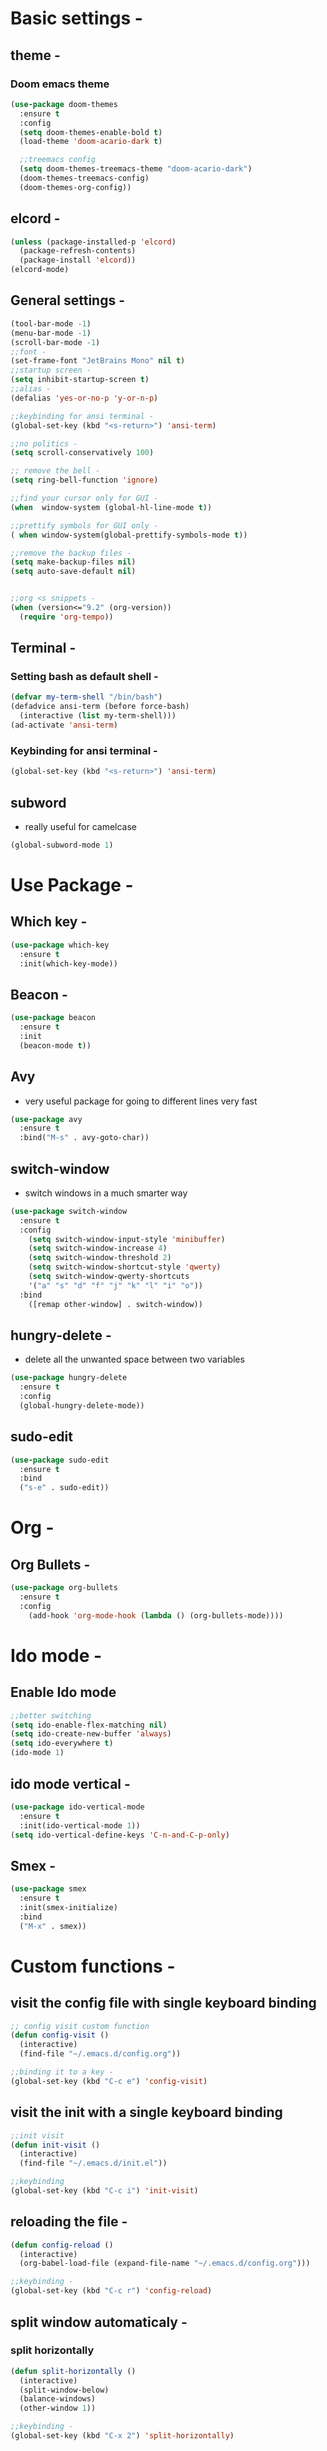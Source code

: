 * Basic settings -
** theme -
*** Doom emacs theme 
#+BEGIN_SRC emacs-lisp
  (use-package doom-themes
    :ensure t
    :config
    (setq doom-themes-enable-bold t)
    (load-theme 'doom-acario-dark t)

    ;;treemacs config
    (setq doom-themes-treemacs-theme "doom-acario-dark")
    (doom-themes-treemacs-config)
    (doom-themes-org-config))
#+END_SRC
** elcord -
#+BEGIN_SRC emacs-lisp
(unless (package-installed-p 'elcord)
  (package-refresh-contents)
  (package-install 'elcord))
(elcord-mode)
#+END_SRC
** General settings -
#+BEGIN_SRC emacs-lisp
  (tool-bar-mode -1)
  (menu-bar-mode -1)
  (scroll-bar-mode -1)
  ;;font -
  (set-frame-font "JetBrains Mono" nil t)
  ;;startup screen -
  (setq inhibit-startup-screen t)
  ;;alias -
  (defalias 'yes-or-no-p 'y-or-n-p)

  ;;keybinding for ansi terminal -
  (global-set-key (kbd "<s-return>") 'ansi-term) 

  ;;no politics -
  (setq scroll-conservatively 100)

  ;; remove the bell -
  (setq ring-bell-function 'ignore)

  ;;find your cursor only for GUI -
  (when  window-system (global-hl-line-mode t))

  ;;prettify symbols for GUI only -
  ( when window-system(global-prettify-symbols-mode t)) 

  ;;remove the backup files -
  (setq make-backup-files nil)
  (setq auto-save-default nil)


  ;;org <s snippets -
  (when (version<="9.2" (org-version))
    (require 'org-tempo))
#+END_SRC

** Terminal -
*** Setting bash as default shell -
#+BEGIN_SRC emacs-lisp
(defvar my-term-shell "/bin/bash")
(defadvice ansi-term (before force-bash)
  (interactive (list my-term-shell)))
(ad-activate 'ansi-term)
#+END_SRC
*** Keybinding for ansi terminal -
#+BEGIN_SRC emacs-lisp
(global-set-key (kbd "<s-return>") 'ansi-term)
#+END_SRC
** subword 
   - really useful for camelcase 
#+BEGIN_SRC emacs-lisp
  (global-subword-mode 1)
#+END_SRC
* Use Package -
** Which key -
#+BEGIN_SRC emacs-lisp
(use-package which-key
  :ensure t
  :init(which-key-mode))
#+END_SRC
** Beacon -
#+BEGIN_SRC emacs-lisp
(use-package beacon
  :ensure t
  :init
  (beacon-mode t))
#+END_SRC

** Avy
- very useful package for going to different lines very fast 
#+BEGIN_SRC emacs-lisp
  (use-package avy
    :ensure t
    :bind("M-s" . avy-goto-char))
#+END_SRC

** switch-window
  - switch windows in a much smarter way 
#+BEGIN_SRC emacs-lisp
  (use-package switch-window
    :ensure t
    :config
      (setq switch-window-input-style 'minibuffer)
      (setq switch-window-increase 4)
      (setq switch-window-threshold 2)
      (setq switch-window-shortcut-style 'qwerty)
      (setq switch-window-qwerty-shortcuts
	  '("a" "s" "d" "f" "j" "k" "l" "i" "o"))
    :bind
      ([remap other-window] . switch-window))
#+END_SRC
** hungry-delete -
   - delete all the unwanted space between two variables 
#+BEGIN_SRC emacs-lisp
  (use-package hungry-delete
    :ensure t
    :config
    (global-hungry-delete-mode))
#+END_SRC
** sudo-edit
#+BEGIN_SRC emacs-lisp
  (use-package sudo-edit
    :ensure t
    :bind
    ("s-e" . sudo-edit))
#+END_SRC
* Org -
** Org Bullets -
#+BEGIN_SRC emacs-lisp
  (use-package org-bullets
    :ensure t
    :config
      (add-hook 'org-mode-hook (lambda () (org-bullets-mode))))
#+END_SRC
* Ido mode -
** Enable Ido mode 
#+BEGIN_SRC emacs-lisp
  ;;better switching 
  (setq ido-enable-flex-matching nil)
  (setq ido-create-new-buffer 'always)
  (setq ido-everywhere t)
  (ido-mode 1)
#+END_SRC
** ido mode vertical -
#+BEGIN_SRC emacs-lisp
  (use-package ido-vertical-mode
    :ensure t
    :init(ido-vertical-mode 1))
  (setq ido-vertical-define-keys 'C-n-and-C-p-only)

#+END_SRC
** Smex -
#+BEGIN_SRC emacs-lisp
  (use-package smex
    :ensure t
    :init(smex-initialize)
    :bind
    ("M-x" . smex))
#+END_SRC

* Custom functions - 
** visit the config file with single keyboard binding 
#+BEGIN_SRC emacs-lisp
  ;; config visit custom function 
  (defun config-visit ()
    (interactive)
    (find-file "~/.emacs.d/config.org"))

  ;;binding it to a key -
  (global-set-key (kbd "C-c e") 'config-visit)
#+END_SRC
** visit the init with a single keyboard binding
#+BEGIN_SRC emacs-lisp
  ;;init visit
  (defun init-visit ()
    (interactive)
    (find-file "~/.emacs.d/init.el"))

  ;;keybinding
  (global-set-key (kbd "C-c i") 'init-visit)

#+END_SRC
** reloading the file -
#+BEGIN_SRC emacs-lisp
  (defun config-reload ()
    (interactive)
    (org-babel-load-file (expand-file-name "~/.emacs.d/config.org")))

  ;;keybinding -
  (global-set-key (kbd "C-c r") 'config-reload)

#+END_SRC
** split window automaticaly -
*** split horizontally 
#+BEGIN_SRC emacs-lisp
  (defun split-horizontally ()
    (interactive)
    (split-window-below)
    (balance-windows)
    (other-window 1))

  ;;keybinding -
  (global-set-key (kbd "C-x 2") 'split-horizontally)
#+END_SRC
*** split window vertically
#+BEGIN_SRC emacs-lisp
    (defun split-vertically ()
      (interactive)
      (split-window-right)
      (balance-windows)
      (other-window 1))

    ;;keybinding -
    (global-set-key (kbd "C-x 3") 'split-vertically)
#+END_SRC
** kill whole word -
#+BEGIN_SRC emacs-lisp
  (defun kill-whole-word ()
    (interactive)
    (backward-word)
    (kill-word 1))

  (global-set-key (kbd "C-c w w") 'kill-whole-word)
#+END_SRC
* Web dev - 
** rainbow 
   - set the color depending on the hexcode 
   - really good package if your a web dev 
#+BEGIN_SRC emacs-lisp
  (use-package rainbow-mode
	:init
	(dolist (hook '(css-mode-hook html-mode-hook sass-mode-hook))
	(add-hook hook 'rainbow-mode)))
#+END_SRC     
* Auto Completion 
** electric
   - autocompletion for almost every single bracket
#+BEGIN_SRC emacs-lisp
  (setq electric-pair-pairs '(
			      (?\( . ?\))
			      (?\[ . ?\])
			      (?\{ . ?\})))

  (electric-pair-mode t)
#+END_SRC
